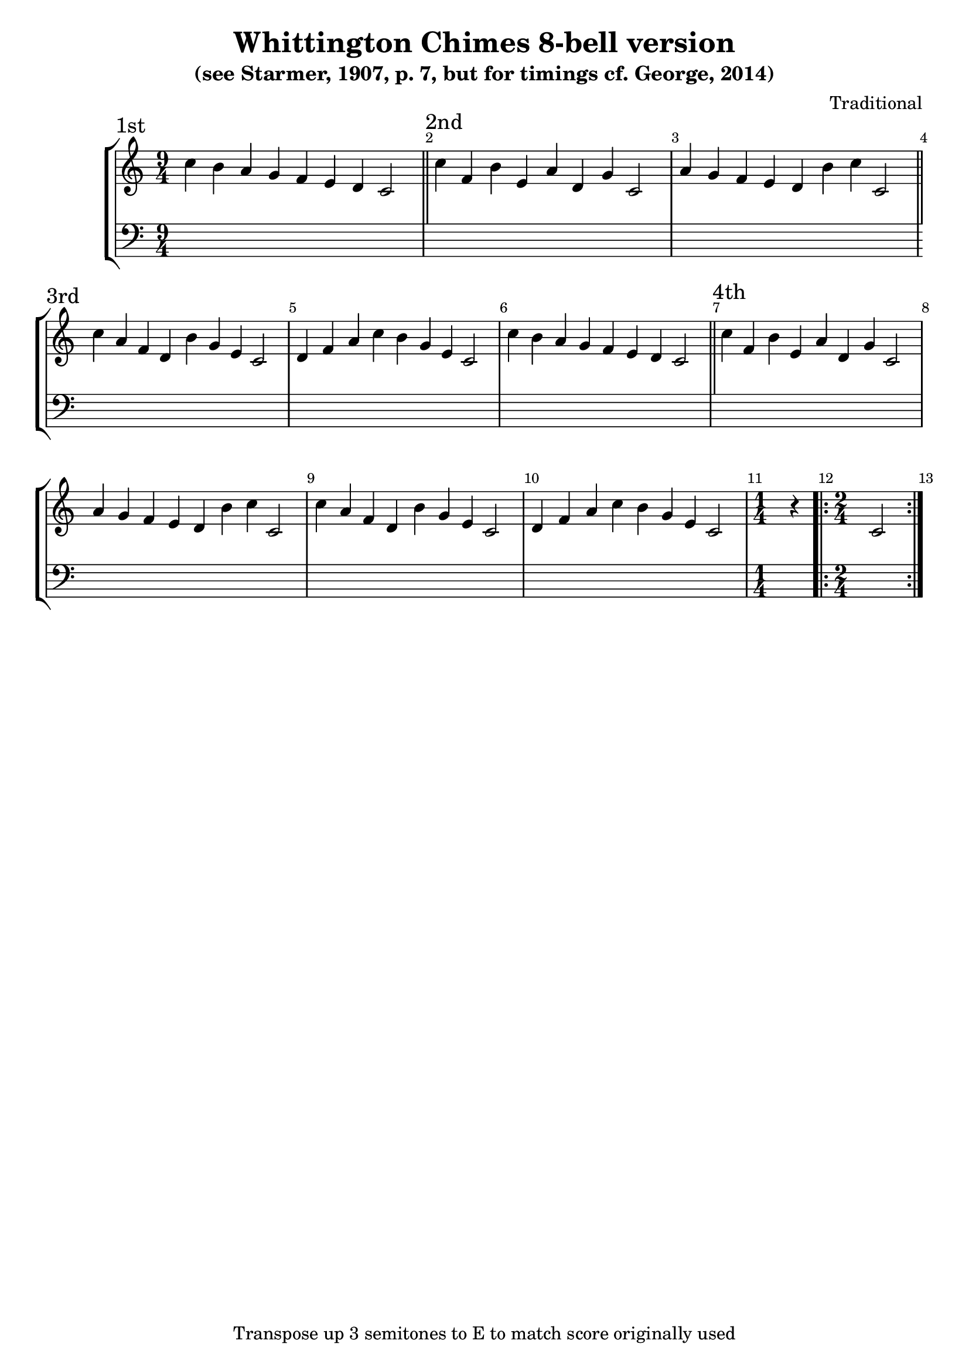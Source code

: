 \version "2.18.2"

\header {
	title = "Whittington Chimes 8-bell version"
	subtitle = "(see Starmer, 1907, p. 7, but for timings cf. George, 2014)"
	composer = "Traditional"
	tagline = "Transpose up 3 semitones to E to match score originally used"
}

x = {
	\key c \major
	\time 9/4 %\omit Staff.TimeSignature 
	\override Score.BarNumber.break-visibility = ##(#t #t #f)
}
A = \transpose c c' { c'4 f b e a d g c2 }
B = \transpose c c' { a4 g f e d b c' c2 }
C = \transpose c c' { c'4 a f d b g e c2 }
D = \transpose c c' { d4 f a c' b g e c2 }
E = \transpose c c' { c'4 b a g f e d c2 }
S = \transpose c c' { c2 }
F = \transpose c c' { r4 }

\score {
	\new StaffGroup <<
		\new Voice {
			\x
			\section \sectionLabel "1st" \E
			\section \sectionLabel "2nd" \A\B
			\section \sectionLabel "3rd" \C\D\E
			\section \sectionLabel "4th" \A\B\C\D \time 1/4 \F \time 2/4 \repeat volta 2 { \S }
		}
		\new Voice { \clef bass s2. * 31 }
	>>
}
